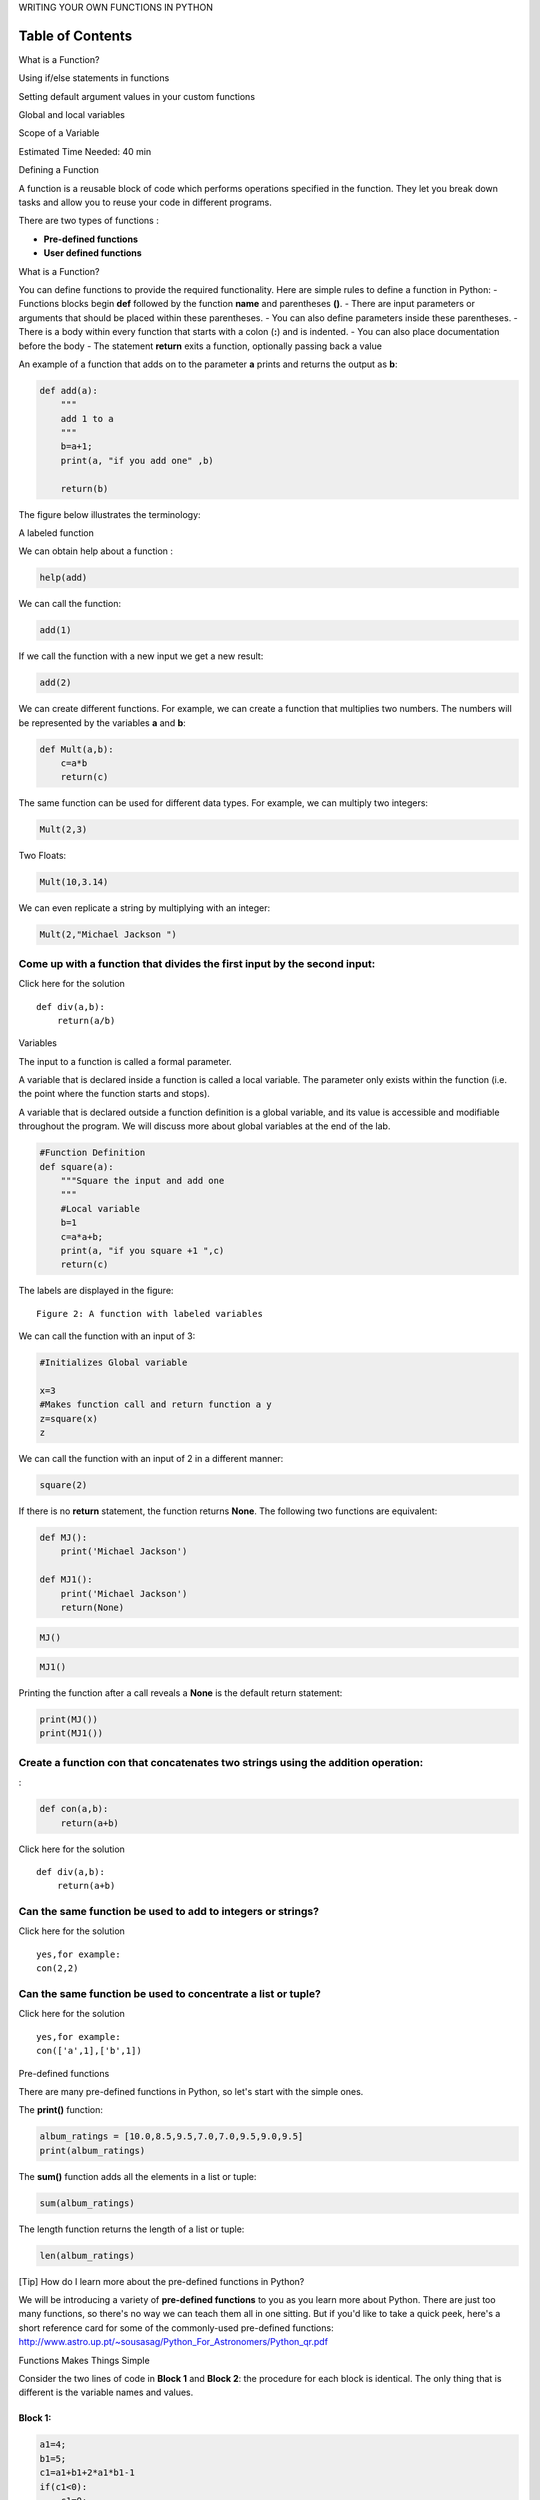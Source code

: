 


.. raw:: html

   <h1 align="center">

WRITING YOUR OWN FUNCTIONS IN PYTHON

.. raw:: html

   </h1>

Table of Contents
-----------------

.. raw:: html

   <div class="alert alert-block alert-info" style="margin-top: 20px">

.. raw:: html

   <ol>

.. raw:: html

   <li>

What is a Function?

.. raw:: html

   </li>

.. raw:: html

   <li>

Using if/else statements in functions

.. raw:: html

   </li>

.. raw:: html

   <li>

Setting default argument values in your custom functions

.. raw:: html

   </li>

.. raw:: html

   <li>

Global and local variables

.. raw:: html

   </li>

.. raw:: html

   <li>

Scope of a Variable

.. raw:: html

   </li>

.. raw:: html

   </ol>

.. raw:: html

   <p>

.. raw:: html

   </p>

Estimated Time Needed: 40 min

.. raw:: html

   </div>

.. raw:: html

   <hr>

.. raw:: html

   <hr>

.. raw:: html

   <center>

.. raw:: html

   <h2>

Defining a Function

.. raw:: html

   </h2>

.. raw:: html

   </center>

A function is a reusable block of code which performs operations
specified in the function. They let you break down tasks and allow you
to reuse your code in different programs.

There are two types of functions :

-  **Pre-defined functions**
-  **User defined functions**

.. raw:: html

   <h3>

What is a Function?

.. raw:: html

   </h3>

You can define functions to provide the required functionality. Here are
simple rules to define a function in Python: - Functions blocks begin
**def** followed by the function **name** and parentheses **()**. -
There are input parameters or arguments that should be placed within
these parentheses. - You can also define parameters inside these
parentheses. - There is a body within every function that starts with a
colon (**:**) and is indented. - You can also place documentation before
the body - The statement **return** exits a function, optionally passing
back a value

An example of a function that adds on to the parameter **a** prints and
returns the output as **b**:

.. code:: python

    def add(a):
        """
        add 1 to a
        """
        b=a+1; 
        print(a, "if you add one" ,b)
        
        return(b)

The figure below illustrates the terminology:

.. raw:: html

   <h4 align="center">

A labeled function

.. raw:: html

   </h4>

We can obtain help about a function :

.. code:: python

    help(add)

We can call the function:

.. code:: python

    add(1)

If we call the function with a new input we get a new result:

.. code:: python

    add(2)

We can create different functions. For example, we can create a function
that multiplies two numbers. The numbers will be represented by the
variables **a** and **b**:

.. code:: python

    def Mult(a,b):
        c=a*b
        return(c)

The same function can be used for different data types. For example, we
can multiply two integers:

.. code:: python

    Mult(2,3)

Two Floats:

.. code:: python

    Mult(10,3.14)

We can even replicate a string by multiplying with an integer:

.. code:: python

    Mult(2,"Michael Jackson ")

Come up with a function that divides the first input by the second input:
^^^^^^^^^^^^^^^^^^^^^^^^^^^^^^^^^^^^^^^^^^^^^^^^^^^^^^^^^^^^^^^^^^^^^^^^^


.. raw:: html

   <div align="right">

Click here for the solution

.. raw:: html

   </div>

.. raw:: html

   <div id="q1" class="collapse">

::

    def div(a,b):
        return(a/b)

.. raw:: html

   </div>

.. raw:: html

   <h3>

Variables

.. raw:: html

   </h3>

The input to a function is called a formal parameter.

A variable that is declared inside a function is called a local
variable. The parameter only exists within the function (i.e. the point
where the function starts and stops).

A variable that is declared outside a function definition is a global
variable, and its value is accessible and modifiable throughout the
program. We will discuss more about global variables at the end of the
lab.

.. code:: python

    #Function Definition   
    def square(a):
        """Square the input and add one  
        """
        #Local variable 
        b=1
        c=a*a+b;
        print(a, "if you square +1 ",c) 
        return(c)


The labels are displayed in the figure:

.. raw:: html

   <h4 align="center">

::

    Figure 2: A function with labeled variables  

.. raw:: html

   </h4>

We can call the function with an input of 3:

.. code:: python

    #Initializes Global variable  
    
    x=3
    #Makes function call and return function a y
    z=square(x)
    z

We can call the function with an input of 2 in a different manner:

.. code:: python

    square(2)

If there is no **return** statement, the function returns **None**. The
following two functions are equivalent:

.. code:: python

    def MJ():
        print('Michael Jackson')
        
    def MJ1():
        print('Michael Jackson')
        return(None)

.. code:: python

    MJ()

.. code:: python

    MJ1()

Printing the function after a call reveals a **None** is the default
return statement:

.. code:: python

    print(MJ())
    print(MJ1())

Create a function **con** that concatenates two strings using the addition operation:
^^^^^^^^^^^^^^^^^^^^^^^^^^^^^^^^^^^^^^^^^^^^^^^^^^^^^^^^^^^^^^^^^^^^^^^^^^^^^^^^^^^^^

:

.. code:: python

    def con(a,b):
        return(a+b)

.. raw:: html

   <div align="right">

Click here for the solution

.. raw:: html

   </div>

.. raw:: html

   <div id="q2" class="collapse">

::

    def div(a,b):
        return(a+b)

.. raw:: html

   </div>

Can the same function be used to add to integers or strings?
^^^^^^^^^^^^^^^^^^^^^^^^^^^^^^^^^^^^^^^^^^^^^^^^^^^^^^^^^^^^


.. raw:: html

   <div align="right">

Click here for the solution

.. raw:: html

   </div>

.. raw:: html

   <div id="q3" class="collapse">

::

    yes,for example: 
    con(2,2)

.. raw:: html

   </div>

Can the same function be used to concentrate a list or tuple?
^^^^^^^^^^^^^^^^^^^^^^^^^^^^^^^^^^^^^^^^^^^^^^^^^^^^^^^^^^^^^


.. raw:: html

   <div align="right">

Click here for the solution

.. raw:: html

   </div>

.. raw:: html

   <div id="q4" class="collapse">

::

    yes,for example: 
    con(['a',1],['b',1])

.. raw:: html

   </div>

.. raw:: html

   <h3>

Pre-defined functions

.. raw:: html

   </h3>

There are many pre-defined functions in Python, so let's start with the
simple ones.

The **print()** function:

.. code:: python

    album_ratings = [10.0,8.5,9.5,7.0,7.0,9.5,9.0,9.5] 
    print(album_ratings)

The **sum()** function adds all the elements in a list or tuple:

.. code:: python

    sum(album_ratings)

The length function returns the length of a list or tuple:

.. code:: python

    len(album_ratings)

.. raw:: html

   <div class="alert alert-success alertsuccess"
   style="margin-top: 20px">

.. raw:: html

   <h4>

[Tip] How do I learn more about the pre-defined functions in Python?

.. raw:: html

   </h4>

.. raw:: html

   <p>

.. raw:: html

   </p>

| We will be introducing a variety of **pre-defined functions** to you
  as you learn more about Python. There are just too many functions, so
  there's no way we can teach them all in one sitting. But if you'd like
  to take a quick peek, here's a short reference card for some of the
  commonly-used pre-defined functions:
| http://www.astro.up.pt/~sousasag/Python\_For\_Astronomers/Python\_qr.pdf

.. raw:: html

   </div>

.. raw:: html

   <h3>

Functions Makes Things Simple

.. raw:: html

   </h3>

Consider the two lines of code in **Block 1** and **Block 2**: the
procedure for each block is identical. The only thing that is different
is the variable names and values.

Block 1:
~~~~~~~~

.. code:: python

    a1=4;
    b1=5;
    c1=a1+b1+2*a1*b1-1
    if(c1<0):
        c1=0; 
    else:
        c1=5;
    c1   

Block 2:
~~~~~~~~

.. code:: python

    a2=0;
    b2=0;
    c2=a2+b2+2*a2*b2-1
    if(c2<0):
        c2=0; 
    else:
        c2=5;
    c2   

We can replace the lines of code with a function. A function combines
many instructions into a single line of code. Once a function is
defined, it can be used repeatedly. You can invoke the
same function many times in your program. You can save your function and
use it in another program or use someone else’s function. The lines of
code in code **block 1** and code **block 2** can be replaced by the
following function:

.. code:: python

    def Equation(a,b):
        c=a+b+2*a*b-1
        if(c<0):
            c=0
            
        else:
            c=5
        return(c) 


This function takes two inputs, a and b, then applies several operations
to return c. We simply define the function, replace the instructions
with the function, and input the new values of **a1**,\ **b1** and
**a2**,\ **b2** as inputs. The entire process is demonstrated in the
figure:

.. raw:: html

   <h4 align="center">

::

    Example of a function used to replace redundant lines of code 

.. raw:: html

   </h4>

Code **Blocks 1** and **Block 2** can now be replaced with code **Block
3** and code **Block 4**.

Block 3:
~~~~~~~~

.. code:: python

    a1=4;
    b1=5;
    c1=Equation(a1,b1)
    c1

Block 4:
~~~~~~~~

.. code:: python

    a2=0;
    b2=0;
    c2=Equation(a2,b2)
    c2

.. raw:: html

   <hr>

.. raw:: html

   <center>

.. raw:: html

   <h2>

Using if/else statements and loops in functions

.. raw:: html

   </h2>

.. raw:: html

   </center>

The **return()** function is particularly useful if you have any IF
statements in the function, when you want your output to be dependent on
some condition:

.. code:: python

    def type_of_album(artist,album,year_released):
        if year_released > 1980:
            print(artist,album,year_released)
            return "Modern"
        else:
            print(artist,album,year_released)
            return "Oldie"
        
    x = type_of_album("Michael Jackson","Thriller",1980)
    print(x)


We can use a loop in a function. For example, we can **print** out each
element in a list:

.. code:: python

    def PrintList(the_list):
        for element in the_list:
            print(element)

.. code:: python

    PrintList(['1',1,'the man',"abc"])

.. raw:: html

   <hr>

.. raw:: html

   <center>

.. raw:: html

   <h2>

Setting default argument values in your custom functions

.. raw:: html

   </h2>

.. raw:: html

   </center>

You can set a default value for arguments in your function. For example,
in the **``isGoodRating()``** function, what if we wanted to create a
threshold for what we consider to be a good rating? Perhaps by default,
we should have a default rating of 4:

.. code:: python

    def isGoodRating(rating=4): 
        if(rating < 7):
            print("this album sucks it's rating is",rating)
            
        else:
            print("this album is good its rating is",rating)


.. raw:: html

   <hr>

.. code:: python

    isGoodRating()
    isGoodRating(10)
       

.. raw:: html

   <center>

.. raw:: html

   <h2>

Global variables

.. raw:: html

   </h2>

.. raw:: html

   </center>

 So far, we've been creating variables within functions, but we have not
discussed variables outside the function. These are called global
variables. Let's try to see what **printer1** returns:

.. code:: python

    artist = "Michael Jackson"
    def printer1(artist):
        internal_var = artist
        print(artist,"is an artist")
        
    printer1(artist)


If we print **internal\_var** we get an error.

**We got a Name Error:** ``name 'internal_var' is not defined``.
**Why?**

It's because all the variables we create in the function is a **local
variable**, meaning that the variable assignment does not persist
outside the function.

But there is a way to create **global variables** from within a function
as follows:

.. code:: python

    artist = "Michael Jackson"
    
    def printer(artist):
        global internal_var 
        internal_var= "Whitney Houston"
        print(artist,"is an artist")
    
    printer(artist) 
    printer(internal_var)


.. raw:: html

   <center>

.. raw:: html

   <h2>

Scope of a Variable

.. raw:: html

   </h2>

.. raw:: html

   </center>

.. raw:: html

   <hr>

The scope of a variable is the part of that program where that variable
is accessible. Variables that are declared outside of all function
definitions, such as the **myFavouriteBand** variable in the code shown
here, are accessible from anywhere within the program. As a result, such
variables are said to have global scope, and are known as global
variables. **myFavouriteBand** is a global variable, so it is accessible
from within the **getBandRating** function, and we can use it to
determine a band's rating. We can also use it outside of the function,
such as when we pass it to the print function to display it:

.. code:: python

    myFavouriteBand = "AC/DC"
    
    def getBandRating(bandname):
        if bandname == myFavouriteBand:
            return 10.0
        else:
            return 0.0
    
    print("AC/DC's rating is:", getBandRating("AC/DC"))
    print("Deep Purple's rating is:",getBandRating("Deep Purple"))
    print("My favourite band is:", myFavouriteBand)

Take a look at this modified version of our code. Now the
**myFavouriteBand** variable is defined within the **getBandRating**
function. A variable that is defined within a function is said to be a
local variable of that function. That means that it is only accessible
from within the function in which it is defined. Our **getBandRating**
function will still work, because **myFavouriteBand** is still defined
within the function. However, we can no longer print **myFavouriteBand**
outside our function, because it is a local variable of our
**getBandRating** function; it is only defined within the
**getBandRating** function:

.. code:: python

    def getBandRating(bandname):
        myFavouriteBand = "AC/DC"
        if bandname == myFavouriteBand:
            return 10.0
        else:
            return 0.0
    
    print("AC/DC's rating is: ", getBandRating("AC/DC"))
    print("Deep Purple's rating is: ", getBandRating("Deep Purple"))
    print("My favourite band is", myFavouriteBand)

Finally, take a look at this example. We now have two
**myFavouriteBand** variable definitions. The first one of these has a
global scope, and the second of them is a local variable within the
**getBandRating** function. Within the **getBandRating** function, the
local variable takes precedence. **Deep Purple** will receive a rating
of 10.0 when passed to the **getBandRating** function. However, outside
of the **getBandRating** function, the **getBandRating** s local
variable is not defined, so the **myFavouriteBand** variable we print is
the global variable, which has a value of **AC/DC**:

.. code:: python

    myFavouriteBand = "AC/DC"
    
    def getBandRating(bandname):
        myFavouriteBand = "Deep Purple"
        if bandname == myFavouriteBand:
            return 10.0
        else:
            return 0.0
    
    print("AC/DC's rating is:",getBandRating("AC/DC"))
    print("Deep Purple's rating is: ",getBandRating("Deep Purple"))
    print("My favourite band is:",myFavouriteBand)



About the Authors:
==================

`Joseph
Santarcangelo <https://www.linkedin.com/in/joseph-s-50398b136/>`__ has a
PhD in Electrical Engineering, his research focused on using machine
learning, signal processing, and computer vision to determine how videos
impact human cognition. Joseph has been working for IBM since he
completed his PhD.

`James Reeve <https://www.linkedin.com/in/reevejamesd/>`__ James Reeves
is a Software Engineering intern at IBM.

.. raw:: html

   <hr>

Copyright © 2017
`cognitiveclass.ai <cognitiveclass.ai?utm_source=bducopyrightlink&utm_medium=dswb&utm_campaign=bdu>`__.
This notebook and its source code are released under the terms of the
`MIT License <https://bigdatauniversity.com/mit-license/>`__.
